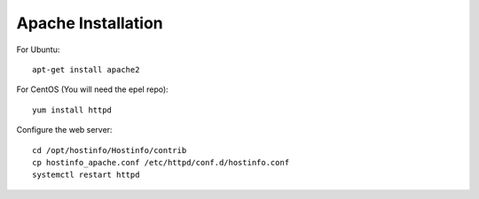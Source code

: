 Apache Installation
=================

For Ubuntu::

    apt-get install apache2

For CentOS (You will need the epel repo)::

    yum install httpd

Configure the web server::

    cd /opt/hostinfo/Hostinfo/contrib
    cp hostinfo_apache.conf /etc/httpd/conf.d/hostinfo.conf
    systemctl restart httpd
